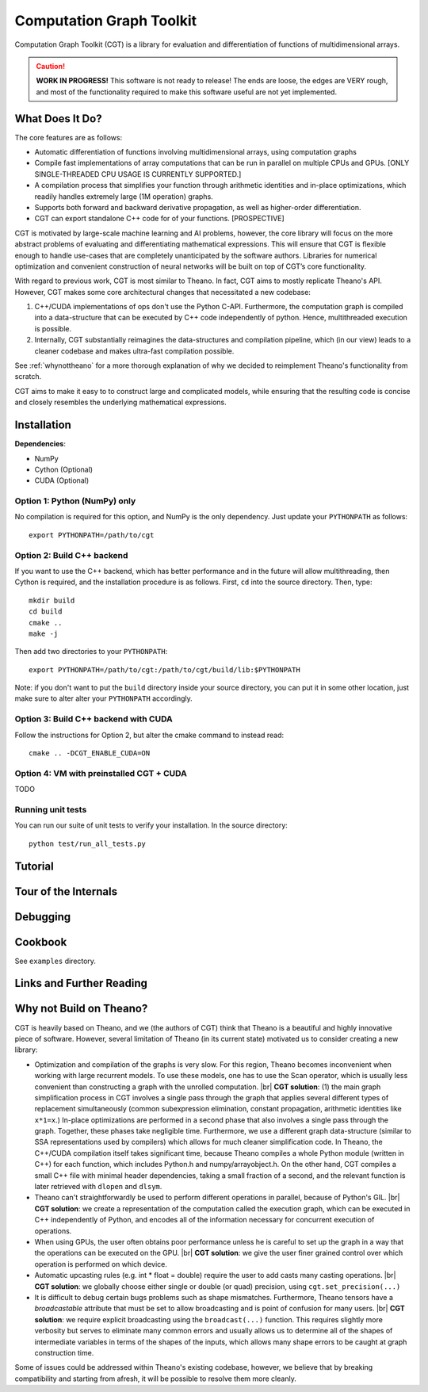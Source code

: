 *************************
Computation Graph Toolkit
*************************

Computation Graph Toolkit (CGT) is a library for evaluation and differentiation of functions of multidimensional arrays.


.. CAUTION::

    **WORK IN PROGRESS!** This software is not ready to release! The ends are loose, the edges are VERY rough, and most of the functionality required to make this software useful are not yet implemented.

What Does It Do?
================

The core features are as follows:

- Automatic differentiation of functions involving multidimensional arrays, using computation graphs
- Compile fast implementations of array computations that can be run in parallel on multiple CPUs and GPUs. [ONLY SINGLE-THREADED CPU USAGE IS CURRENTLY SUPPORTED.]
- A compilation process that simplifies your function through arithmetic identities and in-place optimizations, which readily handles extremely large (1M operation) graphs.
- Supports both forward and backward derivative propagation, as well as higher-order differentiation.
- CGT can export standalone C++ code for of your functions. [PROSPECTIVE]

CGT is motivated by large-scale machine learning and AI problems, however, the core library will focus on the more abstract problems of evaluating and differentiating mathematical expressions. This will ensure that CGT is flexible enough to handle use-cases that are completely unanticipated by the software authors. Libraries for numerical optimization and convenient construction of neural networks will be built on top of CGT’s core functionality.

With regard to previous work, CGT is most similar to Theano.
In fact, CGT aims to mostly replicate Theano's API.
However, CGT makes some core architectural changes that necessitated a new codebase:

1. C++/CUDA implementations of ops don't use the Python C-API. Furthermore, the computation graph is compiled into a data-structure that can be executed by C++ code independently of python. Hence, multithreaded execution is possible.
2. Internally, CGT substantially reimagines the data-structures and compilation pipeline, which (in our view) leads to a cleaner codebase and makes ultra-fast compilation possible.

See :ref:`whynottheano` for a more thorough explanation of why we decided to reimplement Theano's functionality from scratch.


CGT aims to make it easy to to construct large and complicated models, while ensuring that the resulting code is concise and closely resembles the underlying mathematical expressions.


Installation
============

**Dependencies**:

- NumPy
- Cython (Optional)
- CUDA (Optional)



Option 1: Python (NumPy) only
-----------------------------

No compilation is required for this option, and NumPy is the only dependency.
Just update your ``PYTHONPATH`` as follows::

    export PYTHONPATH=/path/to/cgt

Option 2: Build C++ backend
---------------------------

If you want to use the C++ backend, which has better performance and in the future will allow multithreading, then Cython is required, and the installation procedure is as follows.
First, ``cd`` into the source directory. Then, type::

    mkdir build
    cd build
    cmake ..
    make -j

Then add two directories to your ``PYTHONPATH``::

    export PYTHONPATH=/path/to/cgt:/path/to/cgt/build/lib:$PYTHONPATH


Note: if you don't want to put the ``build`` directory inside your source directory, you can put it in some other location, just make sure to alter alter your ``PYTHONPATH`` accordingly.

Option 3: Build C++ backend with CUDA
-------------------------------------

Follow the instructions for Option 2, but alter the cmake command to instead read::

    cmake .. -DCGT_ENABLE_CUDA=ON

Option 4: VM with preinstalled CGT + CUDA
-----------------------------------------

TODO


Running unit tests
------------------

You can run our suite of unit tests to verify your installation. In the source directory::

    python test/run_all_tests.py

Tutorial
========

.. notebook:: ../examples/tutorial.ipynb


Tour of the Internals
=====================

.. notebook:: ../examples/internals_tour.ipynb

Debugging
=========



Cookbook
========

See ``examples`` directory.

Links and Further Reading
=========================



.. _whynottheano:

Why not Build on Theano?
========================

CGT is heavily based on Theano, and we (the authors of CGT) think that Theano is a beautiful and highly innovative piece of software.
However, several limitation of Theano (in its current state) motivated us to consider creating a new library:

- Optimization and compilation of the graphs is very slow. For this region, Theano becomes  inconvenient when working with large recurrent models. To use these models, one has to use the Scan operator, which is usually less convenient than constructing a graph with the unrolled computation. |br| **CGT solution**: (1) the main graph simplification process in CGT involves a single pass through the graph that applies several different types of replacement simultaneously (common subexpression elimination, constant propagation, arithmetic identities like ``x*1=x``.) In-place optimizations are performed in a second phase that also involves a single pass through the graph. Together, these phases take negligible time. Furthermore, we use a different graph data-structure (similar to SSA representations used by compilers) which allows for much cleaner simplification code. In Theano, the C++/CUDA compilation itself takes significant time, because Theano compiles a whole Python module (written in C++) for each function, which includes Python.h and numpy/arrayobject.h. On the other hand, CGT compiles a small C++ file with minimal header dependencies, taking a small fraction of a second, and the relevant function is later retrieved with ``dlopen`` and ``dlsym``.
- Theano can't straightforwardly be used to perform different operations in parallel, because of Python's GIL. |br| **CGT solution**: we create a representation of the computation called the execution graph, which can be executed in C++ independently of Python, and encodes all of the information necessary for concurrent execution of operations.
- When using GPUs, the user often obtains poor performance unless he is careful to set up the graph in a way that the operations can be executed on the GPU. |br| **CGT solution**: we give the user finer grained control over which operation is performed on which device.
- Automatic upcasting rules (e.g. int * float = double) require the user to add casts many casting operations. |br| **CGT solution**: we globally choose either single or double (or quad) precision, using ``cgt.set_precision(...)``
- It is difficult to debug certain bugs problems such as shape mismatches. Furthermore, Theano tensors have a `broadcastable` attribute that must be set to allow broadcasting and is point of confusion for many users. |br| **CGT solution**: we require explicit broadcasting using the ``broadcast(...)`` function. This requires slightly more verbosity but serves to eliminate many common errors and usually allows us to determine all of the shapes of intermediate variables in terms of the shapes of the inputs, which allows many shape errors to be caught at graph construction time.

Some of issues could be addressed within Theano's existing codebase, however, we believe that by breaking compatibility and starting from afresh, it will be possible to resolve them more cleanly.


.. |br| raw:: html

   <br />
